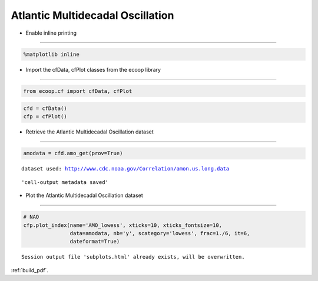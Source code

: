 .. _AMO:


Atlantic Multidecadal Oscillation
=================================

-  Enable inline printing
~~~~~~~~~~~~~~~~~~~~~~~~~

.. code:: python

    %matplotlib inline
-  Import the cfData, cfPlot classes from the ecoop library
~~~~~~~~~~~~~~~~~~~~~~~~~~~~~~~~~~~~~~~~~~~~~~~~~~~~~~~~~~~

.. code:: python

    from ecoop.cf import cfData, cfPlot
.. code:: python

    cfd = cfData()
    cfp = cfPlot()
-  Retrieve the Atlantic Multidecadal Oscillation dataset
~~~~~~~~~~~~~~~~~~~~~~~~~~~~~~~~~~~~~~~~~~~~~~~~~~~~~~~~~

.. code:: python

    amodata = cfd.amo_get(prov=True)

.. parsed-literal::

    dataset used: http://www.cdc.noaa.gov/Correlation/amon.us.long.data



.. parsed-literal::

    'cell-output metadata saved'


-  Plot the Atlantic Multidecadal Oscillation dataset
~~~~~~~~~~~~~~~~~~~~~~~~~~~~~~~~~~~~~~~~~~~~~~~~~~~~~

.. code:: python

    # NAO
    cfp.plot_index(name='AMO_lowess', xticks=10, xticks_fontsize=10, 
                   data=amodata, nb='y', scategory='lowess', frac=1./6, it=6, 
                   dateformat=True)

.. parsed-literal::

    Session output file 'subplots.html' already exists, will be overwritten.



.. image:: _static/AMO.png
     :scale: 50


:ref:`build_pdf`.